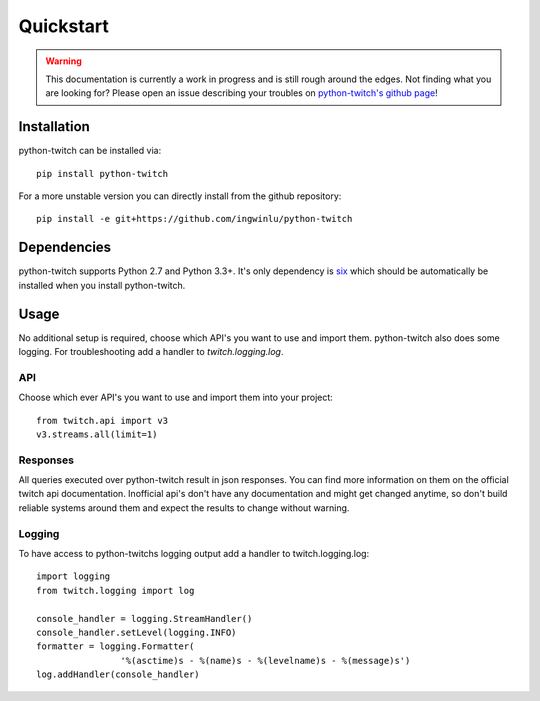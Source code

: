 Quickstart
==========

.. warning::

        This documentation is currently a work in progress and is still rough
        around the edges. Not finding what you are looking for? Please open an
        issue describing your troubles on `python-twitch's github page`_!


Installation
------------

python-twitch can be installed via::

    pip install python-twitch

For a more unstable version you can directly install from the github
repository::

    pip install -e git+https://github.com/ingwinlu/python-twitch


Dependencies
------------

python-twitch supports Python 2.7 and Python 3.3+. It's only dependency is six_
which should be automatically be installed when you install python-twitch.


Usage
-----

No additional setup is required, choose which API's you want to use and import
them. python-twitch also does some logging. For troubleshooting add a handler to
`twitch.logging.log`.


API
+++

Choose which ever API's you want to use and import them into your project::

    from twitch.api import v3
    v3.streams.all(limit=1)


Responses
+++++++++

All queries executed over python-twitch result in json responses. You can find
more information on them on the official twitch api documentation. Inofficial
api's don't have any documentation and might get changed anytime, so don't build
reliable systems around them and expect the results to change without warning.


Logging
+++++++

To have access to python-twitchs logging output add a handler to
twitch.logging.log::

    import logging
    from twitch.logging import log

    console_handler = logging.StreamHandler()
    console_handler.setLevel(logging.INFO)
    formatter = logging.Formatter(
                    '%(asctime)s - %(name)s - %(levelname)s - %(message)s')
    log.addHandler(console_handler)


.. links:

.. _six: http://pythonhosted.org/six/
.. _`python-twitch's github page`: https://github.com/ingwinlu/python-twitch
